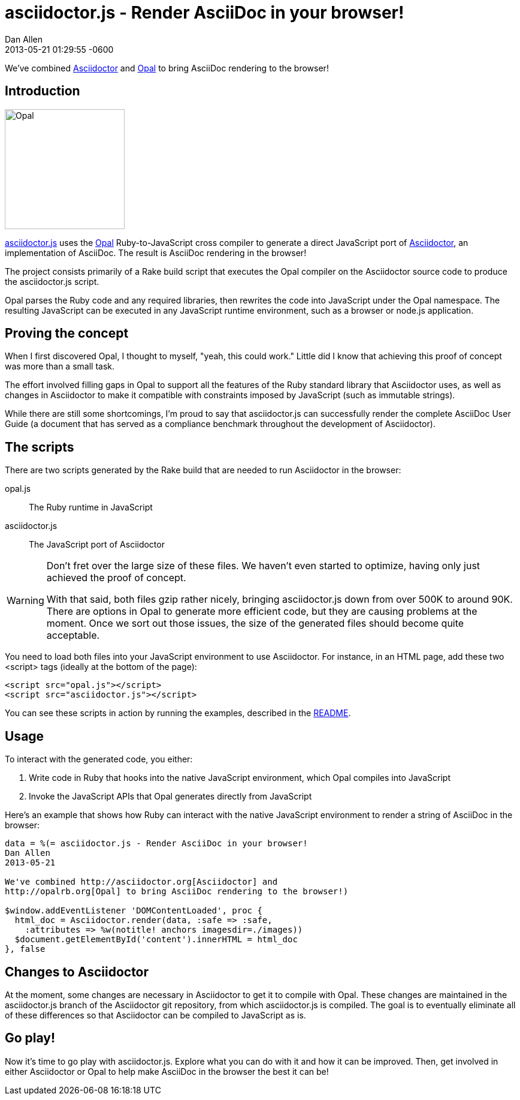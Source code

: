 = asciidoctor.js - Render AsciiDoc in your browser!
Dan Allen
2013-05-21
:revdate: 2013-05-21 01:29:55 -0600
:page-tags: [announcement, javascript, port]

We've combined http://asciidoctor.org[Asciidoctor] and http://opalrb.org[Opal] to bring AsciiDoc rendering to the browser!

== Introduction

[role="feature right", caption=""]
image::opal-logo.png[Opal, 200, 200]

https://github.com/asciidoctor/asciidoctor.js[asciidoctor.js] uses the http://opalrb.org[Opal] Ruby-to-JavaScript cross compiler to generate a direct JavaScript port of http://asciidoctor.org[Asciidoctor], an implementation of AsciiDoc. The result is AsciiDoc rendering in the browser!

The project consists primarily of a Rake build script that executes the Opal compiler on the Asciidoctor source code to produce the asciidoctor.js script.

Opal parses the Ruby code and any required libraries, then rewrites the code into JavaScript under the Opal namespace.
The resulting JavaScript can be executed in any JavaScript runtime environment, such as a browser or node.js application.

== Proving the concept

When I first discovered Opal, I thought to myself, "yeah, this could work."
Little did I know that achieving this proof of concept was more than a small task.

The effort involved filling gaps in Opal to support all the features of the Ruby standard library that Asciidoctor uses, as well as changes in Asciidoctor to make it compatible with constraints imposed by JavaScript (such as immutable strings).

While there are still some shortcomings, I'm proud to say that asciidoctor.js can successfully render the complete AsciiDoc User Guide (a document that has served as a compliance benchmark throughout the development of Asciidoctor).

== The scripts

There are two scripts generated by the Rake build that are needed to run Asciidoctor in the browser:

opal.js:: The Ruby runtime in JavaScript
asciidoctor.js:: The JavaScript port of Asciidoctor

[WARNING]
====
Don't fret over the large size of these files.
We haven't even started to optimize, having only just achieved the proof of concept.

With that said, both files gzip rather nicely, bringing asciidoctor.js down from over 500K to around 90K.
There are options in Opal to generate more efficient code, but they are causing problems at the moment.
Once we sort out those issues, the size of the generated files should become quite acceptable.
====

You need to load both files into your JavaScript environment to use Asciidoctor.
For instance, in an HTML page, add these two +<script>+ tags (ideally at the bottom of the page):

[source,html]
----
<script src="opal.js"></script>
<script src="asciidoctor.js"></script>
----

You can see these scripts in action by running the examples, described in the https://github.com/asciidoctor/asciidoctor.js#readme[README].

== Usage

To interact with the generated code, you either:

. Write code in Ruby that hooks into the native JavaScript environment, which Opal compiles into JavaScript
. Invoke the JavaScript APIs that Opal generates directly from JavaScript

Here's an example that shows how Ruby can interact with the native JavaScript environment to render a string of AsciiDoc in the browser:

[source,ruby]
----
data = %(= asciidoctor.js - Render AsciiDoc in your browser!
Dan Allen
2013-05-21

We've combined http://asciidoctor.org[Asciidoctor] and
http://opalrb.org[Opal] to bring AsciiDoc rendering to the browser!)

$window.addEventListener 'DOMContentLoaded', proc {
  html_doc = Asciidoctor.render(data, :safe => :safe,
    :attributes => %w(notitle! anchors imagesdir=./images))
  $document.getElementById('content').innerHTML = html_doc
}, false
----

== Changes to Asciidoctor

At the moment, some changes are necessary in Asciidoctor to get it to compile with Opal.
These changes are maintained in the asciidoctor.js branch of the Asciidoctor git repository, from which asciidoctor.js is compiled.
The goal is to eventually eliminate all of these differences so that Asciidoctor can be compiled to JavaScript as is.

== Go play!

Now it's time to go play with asciidoctor.js.
Explore what you can do with it and how it can be improved.
Then, get involved in either Asciidoctor or Opal to help make AsciiDoc in the browser the best it can be!
